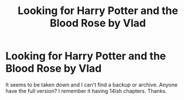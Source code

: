 #+TITLE: Looking for Harry Potter and the Blood Rose by Vlad

* Looking for Harry Potter and the Blood Rose by Vlad
:PROPERTIES:
:Score: 1
:DateUnix: 1569629392.0
:DateShort: 2019-Sep-28
:FlairText: What's That Fic?
:END:
It seems to be taken down and I can't find a backup or archive. Anyone have the full version? I remember it having 14ish chapters. Thanks.

